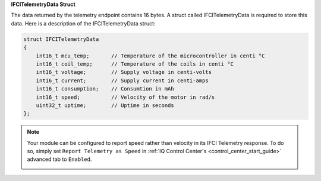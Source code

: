 .. _ifcitelemetrydata_note:

**IFCITelemetryData Struct**

The data returned by the telemetry endpoint contains 16 bytes. A struct called IFCITelemetryData is required to store this data.
Here is a description of the IFCITelemetryData struct:

.. code-block:: c++

    struct IFCITelemetryData 
    {
        int16_t mcu_temp;       // Temperature of the microcontroller in centi °C
        int16_t coil_temp;      // Temperature of the coils in centi °C
        int16_t voltage;        // Supply voltage in centi-volts        
        int16_t current;        // Supply current in centi-amps
        int16_t consumption;    // Consumtion in mAh
        int16_t speed;          // Velocity of the motor in rad/s
        uint32_t uptime;        // Uptime in seconds 
    };

.. note:: 

    Your module can be configured to report speed rather than velocity in its IFCI Telemetry response. To do so, simply set ``Report Telemetry as Speed`` in :ref:`IQ Control Center's <control_center_start_guide>` 
    advanced tab to ``Enabled``.

    .. image:: ../_static/manual_images/telemetry/report_telem_as_speed.png